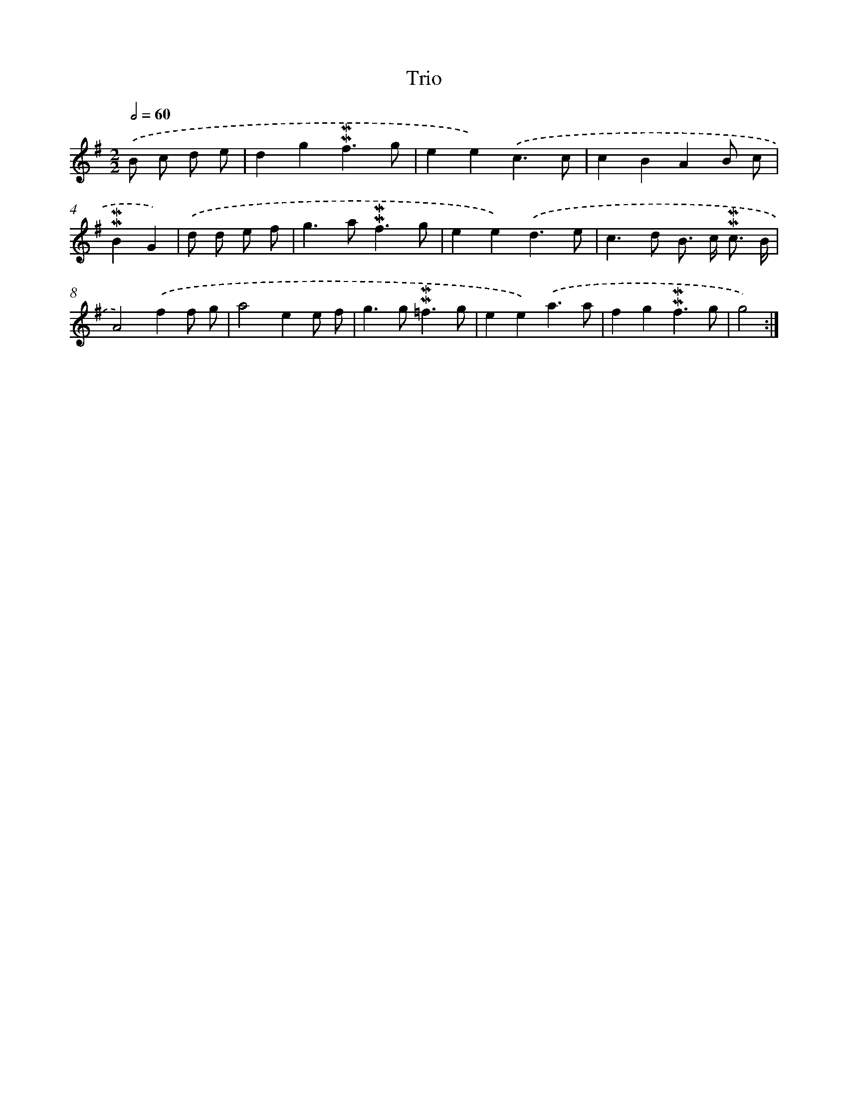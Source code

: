 X: 17014
T: Trio
%%abc-version 2.0
%%abcx-abcm2ps-target-version 5.9.1 (29 Sep 2008)
%%abc-creator hum2abc beta
%%abcx-conversion-date 2018/11/01 14:38:09
%%humdrum-veritas 87250348
%%humdrum-veritas-data 3174739667
%%continueall 1
%%barnumbers 0
L: 1/4
M: 2/2
Q: 1/2=60
K: G clef=treble
.('B/ c/ d/ e/ [I:setbarnb 1]|
dg!mordent!!mordent!f3/g/ |
ee).('c3/c/ |
cBAB/ c/ |
!mordent!!mordent!BG) |
.('d/ d/ e/ f/ [I:setbarnb 5]|
g>a!mordent!!mordent!f3/g/ |
ee).('d3/e/ |
c>d B/> c/ !mordent!!mordent!c3// B// |
A2).('ff/ g/ |
a2ee/ f/ |
g>g!mordent!!mordent!=f3/g/ |
ee).('a3/a/ |
fg!mordent!!mordent!f3/g/ |
g2) :|]
